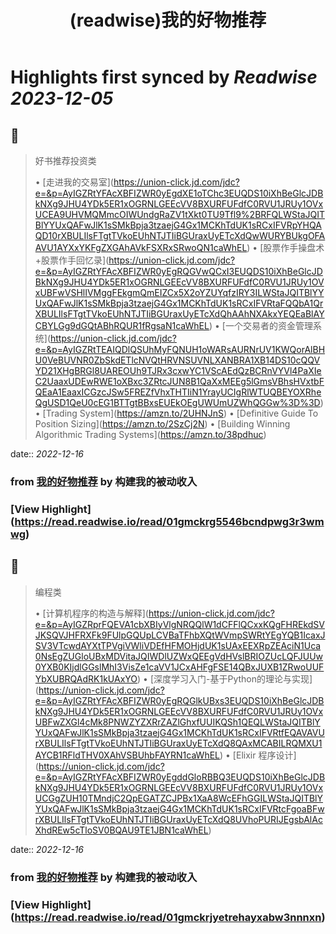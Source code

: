 :PROPERTIES:
:title: (readwise)我的好物推荐
:END:

:PROPERTIES:
:author: [[构建我的被动收入]]
:full-title: "我的好物推荐"
:category: [[articles]]
:url: https://www.bmpi.dev/affiliate/
:image-url: https://www.bmpi.dev/images/ico/apple-touch-icon.png
:END:

* Highlights first synced by [[Readwise]] [[2023-12-05]]
** 📌
#+BEGIN_QUOTE
好书推荐投资类

•   [走进我的交易室](https://union-click.jd.com/jdc?e=&p=AyIGZRtYFAcXBFIZWR0yEgdXE1oTChc3EUQDS10iXhBeGlcJDBkNXg9JHU4YDk5ER1xOGRNLGEEcVV8BXURFUFdfC0RVU1JRUy1OVxUCEA9UHVMQMmcOIWUndgRaZV1tXkt0TU9Tfl9%2BRFQLWStaJQITBlYYUxQAFwJlK1sSMkBpja3tzaejG4Gx1MCKhTdUK1sRCxIFVRpYHQAQD10rXBULIlsFTgtTVkoEUhNTJTIiBGUraxUyETcXdQwWURYBUkgOFAAVU1AYXxYKFgZXGAhAVkFSXRxSRwoQN1caWhEL)
•   [股票作手操盘术+股票作手回忆录](https://union-click.jd.com/jdc?e=&p=AyIGZRtYFAcXBFIZWR0yEgRQGVwQCxI3EUQDS10iXhBeGlcJDBkNXg9JHU4YDk5ER1xOGRNLGEEcVV8BXURFUFdfC0RVU1JRUy1OVxUBFwVSHlIVMggFEkgmQmEIZCx5X2oYZUYqfzIRY3ILWStaJQITBlYYUxQAFwJlK1sSMkBpja3tzaejG4Gx1MCKhTdUK1sRCxIFVRtaFQQbA1QrXBULIlsFTgtTVkoEUhNTJTIiBGUraxUyETcXdQhAAhNXAkxYEQEaBlAYCBYLGg9dGQtABhRQUR1fRgsaN1caWhEL)
•   [一个交易者的资金管理系统](https://union-click.jd.com/jdc?e=&p=AyIGZRtTEAIQDlQSUhMyFQNUH1oWARsAURNrUV1KWQorAlBHU0VeBUVNR0ZbSkdETlcNVQtHRVNSUVNLXANBRA1XB14DS10cQQVYD21XHgBRGl8UAREOUh9TJRx3cxwYC1VScAEdQzBCRnVYVl4PaXIeC2UaaxUDEwRWE1oXBxc3ZRtcJUN8B1QaXxMEEg5lGmsVBhsHVxtbFQEaA1EaaxICGzcJSw5FREZfVhxTHTIiN1YrayUCIgRlWTUQBEYOXRheQgUSD1QeU0cEG1BTTgtBBxsEUEkOEgUWUmUZWhQGGw%3D%3D)
•   [Trading System](https://amzn.to/2UHNJnS)
•   [Definitive Guide To Position Sizing](https://amzn.to/2SzCj2N)
•   [Building Winning Algorithmic Trading Systems](https://amzn.to/38pdhuc) 
#+END_QUOTE
    date:: [[2022-12-16]]
*** from _我的好物推荐_ by 构建我的被动收入
*** [View Highlight](https://read.readwise.io/read/01gmckrg5546bcndpwg3r3wmwg)
** 📌
#+BEGIN_QUOTE
编程类

•   [计算机程序的构造与解释](https://union-click.jd.com/jdc?e=&p=AyIGZRprFQEVA1cbXBIyVlgNRQQlW1dCFFlQCxxKQgFHREkdSVJKSQVJHFRXFk9FUlpGQUpLCVBaTFhbXQtWVmpSWRtYEgYQB1IcaxJSV3VTcwdAYXtTPVgiVWliVDEfHFMOHjdUK1sUAxEEXRpZEAciN1Uca0NsEgZUGloUBxMDVitaJQIWDlUZWxQEEgVdHVslBRIOZUcLQFJUUw0YXB0KIjdlGGslMhI3VisZe1caVV1JCxAHFgFSE14QBxJUXB1ZRwoUUFYbXUBRQAdRK1kUAxYO)
•   [深度学习入门-基于Python的理论与实现](https://union-click.jd.com/jdc?e=&p=AyIGZRtYFAcXBFIZWR0yEgRQGlkUBxs3EUQDS10iXhBeGlcJDBkNXg9JHU4YDk5ER1xOGRNLGEEcVV8BXURFUFdfC0RVU1JRUy1OVxUBFwZXGl4cMk8PNWZYZXRrZAZlGhxfUUIKQSh1QEQLWStaJQITBlYYUxQAFwJlK1sSMkBpja3tzaejG4Gx1MCKhTdUK1sRCxIFVRtfEQAVAVUrXBULIlsFTgtTVkoEUhNTJTIiBGUraxUyETcXdQ8QAxMCABILRQMXU1AYCB1RFldTHV0XAhVSBUhbFAYRN1caWhEL)
•   [Elixir 程序设计](https://union-click.jd.com/jdc?e=&p=AyIGZRtYFAcXBFIZWR0yEgddGloRBBQ3EUQDS10iXhBeGlcJDBkNXg9JHU4YDk5ER1xOGRNLGEEcVV8BXURFUFdfC0RVU1JRUy1OVxUCGgZUH10TMndjC2QpEGATZCJPBx1XaA8WcEFhGGILWStaJQITBlYYUxQAFwJlK1sSMkBpja3tzaejG4Gx1MCKhTdUK1sRCxIFVRtcFgoaBFwrXBULIlsFTgtTVkoEUhNTJTIiBGUraxUyETcXdQ8UVhoPURIJEgsbAlAcXhdREw5cTloSV0BQAU9TE1JBN1caWhEL) 
#+END_QUOTE
    date:: [[2022-12-16]]
*** from _我的好物推荐_ by 构建我的被动收入
*** [View Highlight](https://read.readwise.io/read/01gmckrjyetrehayxabw3nnnxn)